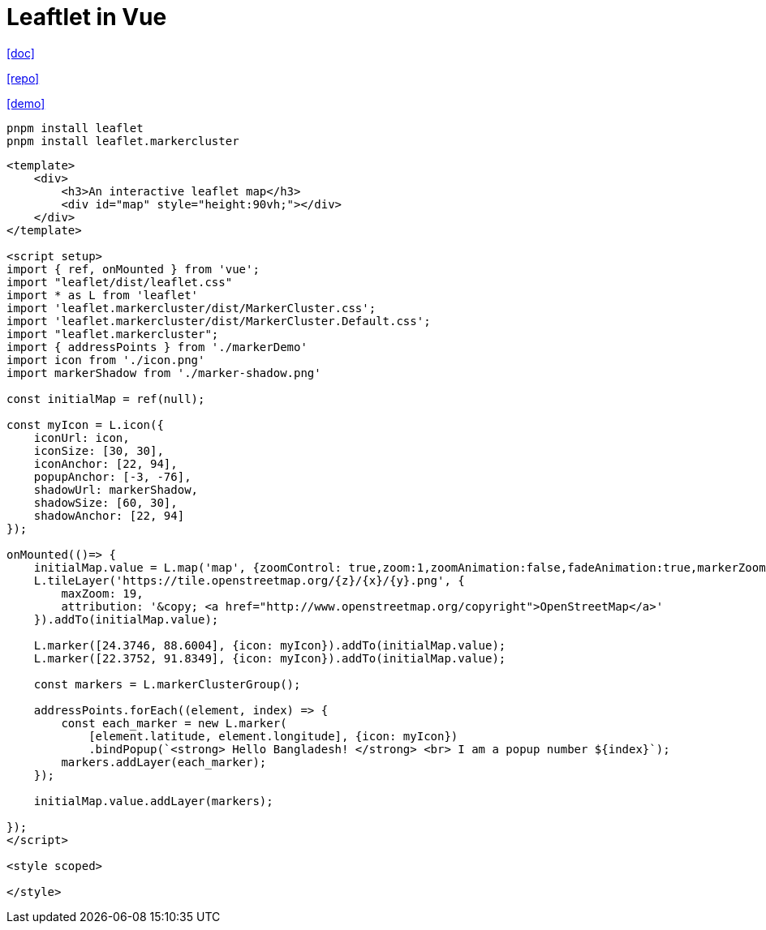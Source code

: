 = Leaftlet in Vue
:toc: left

https://medium.com/@smhabibjr/implement-an-interactive-map-in-the-vue-js-8a865010fb41[[doc\]]

https://github.com/smhabibjr/vue-map-using-leaflet[[repo\]]

https://vue-leaflet-map.vercel.app/[[demo\]]

[source,bash]
----
pnpm install leaflet
pnpm install leaflet.markercluster
----

[source,vue]
----
<template>
    <div>
        <h3>An interactive leaflet map</h3>
        <div id="map" style="height:90vh;"></div>
    </div>
</template>

<script setup>
import { ref, onMounted } from 'vue';
import "leaflet/dist/leaflet.css"
import * as L from 'leaflet'
import 'leaflet.markercluster/dist/MarkerCluster.css';
import 'leaflet.markercluster/dist/MarkerCluster.Default.css';
import "leaflet.markercluster";
import { addressPoints } from './markerDemo'
import icon from './icon.png'
import markerShadow from './marker-shadow.png'

const initialMap = ref(null);

const myIcon = L.icon({
    iconUrl: icon,
    iconSize: [30, 30],
    iconAnchor: [22, 94],
    popupAnchor: [-3, -76],
    shadowUrl: markerShadow,
    shadowSize: [60, 30],
    shadowAnchor: [22, 94]
});

onMounted(()=> {
    initialMap.value = L.map('map', {zoomControl: true,zoom:1,zoomAnimation:false,fadeAnimation:true,markerZoomAnimation:true}).setView([23.8041, 90.4152], 6);
    L.tileLayer('https://tile.openstreetmap.org/{z}/{x}/{y}.png', {
        maxZoom: 19, 
        attribution: '&copy; <a href="http://www.openstreetmap.org/copyright">OpenStreetMap</a>'
    }).addTo(initialMap.value);

    L.marker([24.3746, 88.6004], {icon: myIcon}).addTo(initialMap.value);
    L.marker([22.3752, 91.8349], {icon: myIcon}).addTo(initialMap.value);

    const markers = L.markerClusterGroup();

    addressPoints.forEach((element, index) => {
        const each_marker = new L.marker(
            [element.latitude, element.longitude], {icon: myIcon})
            .bindPopup(`<strong> Hello Bangladesh! </strong> <br> I am a popup number ${index}`);
        markers.addLayer(each_marker);
    });

    initialMap.value.addLayer(markers);

});
</script>

<style scoped>

</style>    
----